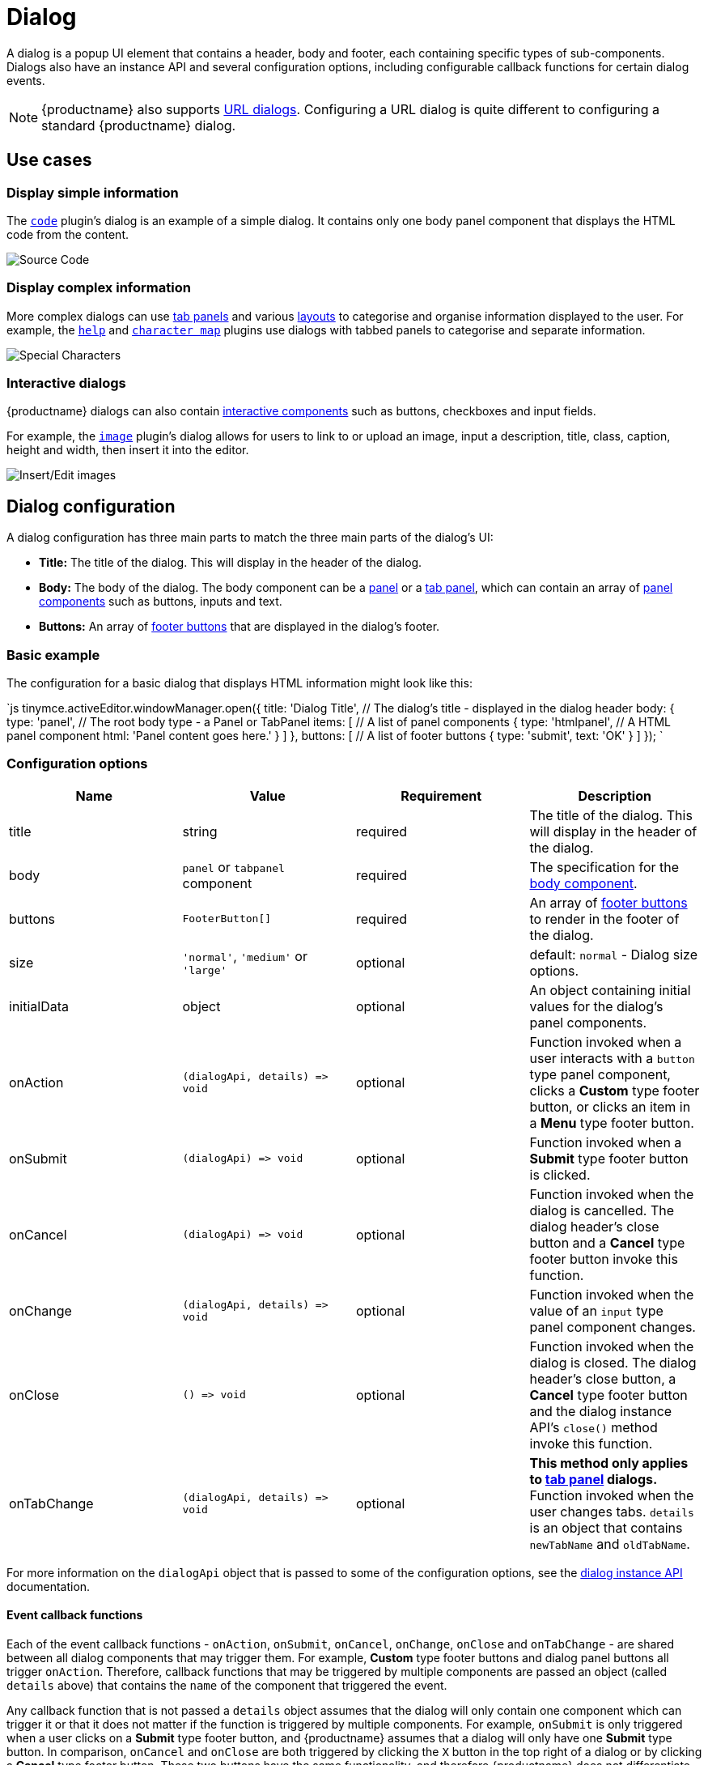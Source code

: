 = Dialog
:description: An overview of TinyMCE dialogs and how to create custom dialogs.
:keywords: dialog dialogapi api
:title_nav: Dialog

A dialog is a popup UI element that contains a header, body and footer, each containing specific types of sub-components. Dialogs also have an instance API and several configuration options, including configurable callback functions for certain dialog events.

NOTE: {productname} also supports link:{baseurl}/ui-components/urldialog/[URL dialogs]. Configuring a URL dialog is quite different to configuring a standard {productname} dialog.

== Use cases

=== Display simple information

The link:{baseurl}/plugins/opensource/code[`code`] plugin's dialog is an example of a simple dialog. It contains only one body panel component that displays the HTML code from the content.

image::{baseurl}/images/sourcecode.png[Source Code]

=== Display complex information

More complex dialogs can use link:{baseurl}/ui-components/dialogcomponents/#tabpanel[tab panels] and various link:{baseurl}/ui-components/dialogcomponents/#layoutcomponents[layouts] to categorise and organise information displayed to the user. For example, the link:{baseurl}/plugins/opensource/help[`help`] and link:{baseurl}/plugins/opensource/charmap[`character map`] plugins use dialogs with tabbed panels to categorise and separate information.

image::{baseurl}/images/specialchars.png[Special Characters]

=== Interactive dialogs

{productname} dialogs can also contain link:{baseurl}/ui-components/dialogcomponents/#basiccomponents[interactive components] such as buttons, checkboxes and input fields.

For example, the link:{baseurl}/plugins/opensource/image[`image`] plugin's dialog allows for users to link to or upload an image, input a description, title, class, caption, height and width, then insert it into the editor.

image::{baseurl}/images/interactive.png[Insert/Edit images]

== Dialog configuration

A dialog configuration has three main parts to match the three main parts of the dialog's UI:

* *Title:* The title of the dialog. This will display in the header of the dialog.
* *Body:* The body of the dialog. The body component can be a <<panel,panel>> or a <<tabpanel,tab panel>>, which can contain an array of link:{baseurl}/ui-components/dialogcomponents/#panelcomponents[panel components] such as buttons, inputs and text.
* *Buttons:* An array of <<footerbuttons,footer buttons>> that are displayed in the dialog's footer.

=== Basic example

The configuration for a basic dialog that displays HTML information might look like this:

`js
tinymce.activeEditor.windowManager.open({
  title: 'Dialog Title', // The dialog's title - displayed in the dialog header
  body: {
    type: 'panel', // The root body type - a Panel or TabPanel
    items: [ // A list of panel components
      {
        type: 'htmlpanel', // A HTML panel component
        html: 'Panel content goes here.'
      }
    ]
  },
  buttons: [ // A list of footer buttons
    {
      type: 'submit',
      text: 'OK'
    }
  ]
});
`

=== Configuration options

|===
| Name | Value | Requirement | Description

| title
| string
| required
| The title of the dialog. This will display in the header of the dialog.

| body
| `panel` or `tabpanel` component
| required
| The specification for the <<bodycomponents,body component>>.

| buttons
| `FooterButton[]`
| required
| An array of <<footerbuttons,footer buttons>> to render in the footer of the dialog.

| size
| `'normal'`, `'medium'` or `'large'`
| optional
| default: `normal` - Dialog size options.

| initialData
| object
| optional
| An object containing initial values for the dialog's panel components.

| onAction
| `+(dialogApi, details) => void+`
| optional
| Function invoked when a user interacts with a `button` type panel component, clicks a *Custom* type footer button, or clicks an item in a *Menu* type footer button.

| onSubmit
| `+(dialogApi) => void+`
| optional
| Function invoked when a *Submit* type footer button is clicked.

| onCancel
| `+(dialogApi) => void+`
| optional
| Function invoked when the dialog is cancelled. The dialog header's close button and a *Cancel* type footer button invoke this function.

| onChange
| `+(dialogApi, details) => void+`
| optional
| Function invoked when the value of an `input` type panel component changes.

| onClose
| `+() => void+`
| optional
| Function invoked when the dialog is closed. The dialog header's close button, a *Cancel* type footer button and the dialog instance API's `close()` method invoke this function.

| onTabChange
| `+(dialogApi, details) => void+`
| optional
| *This method only applies to link:{baseurl}/ui-components/dialogcomponents/#tabpanel[tab panel] dialogs.* Function invoked when the user changes tabs. `details` is an object that contains `newTabName` and `oldTabName`.
|===

For more information on the `dialogApi` object that is passed to some of the configuration options, see the <<dialoginstanceapi,dialog instance API>> documentation.

==== Event callback functions

Each of the event callback functions - `onAction`, `onSubmit`, `onCancel`, `onChange`, `onClose` and `onTabChange` - are shared between all dialog components that may trigger them. For example, *Custom* type footer buttons and dialog panel buttons all trigger `onAction`. Therefore, callback functions that may be triggered by multiple components are passed an object (called `details` above) that contains the `name` of the component that triggered the event.

Any callback function that is not passed a `details` object assumes that the dialog will only contain one component which can trigger it or that it does not matter if the function is triggered by multiple components. For example, `onSubmit` is only triggered when a user clicks on a *Submit* type footer button, and {productname} assumes that a dialog will only have one *Submit* type button. In comparison, `onCancel` and `onClose` are both triggered by clicking the `X` button in the top right of a dialog or by clicking a *Cancel* type footer button. These two buttons have the same functionality, and therefore {productname} does not differentiate between them.

=== Body components

The body of a dialog must be either a link:{baseurl}/ui-components/dialogcomponents/#panel[`panel`] (a single panel) or a link:{baseurl}/ui-components/dialogcomponents/#tabpanel[`tabpanel`] (a collection of panels). Each panel can contain link:{baseurl}/ui-components/dialogcomponents/#panelcomponents[panel components] such as inputs, buttons and text.

NOTE: {productname} also supports link:{baseurl}/ui-components/urldialog/[URL dialogs]. Configuring a URL dialog is quite different to configuring a standard {productname} dialog.

==== Panel

The basic dialog type is a *panel* dialog. A panel is a container for link:{baseurl}/ui-components/dialogcomponents/#panelcomponents[panel components]. A panel type dialog only has one panel.

`+js
{
  type: 'panel',
  items: [ ... ] // array of panel components
}
+`

==== TabPanel

A *tabpanel* dialog contains multiple panels, and a tab navigation menu on the left-hand side of the dialog to allow for switching between panels. Each panel can contain different link:{baseurl}/ui-components/dialogcomponents/#panelcomponents[panel components], allowing for complex dialogs.

See the link:{baseurl}/ui-components/dialogcomponents/#tabpanel[tab panel component reference] for tab panel configuration options.

`+js
{
  type: 'tabpanel',
  tabs: [ // array of tab panel specifications
    {
      name: 'mytab',
      title: 'My Tab',
      items: [ ... ] // array of panel components
    },
    ...
  ]
}
+`

The `name` of the panel can be used with the <<dialogapimethods,`dialogApi.showTab('tabName')`>> method to programmatically switch tabs. It is also passed to <<configurationoptions,`onTabChange`>> as part of the `details` object.

===== Example tab panel

The Help plugin's dialog is an example of a tab panel dialog.

image::{baseurl}/images/help.png[Help Button]

=== Footer buttons

A *button* is a clickable component that can contain text or an icon. There are three types of buttons (primary, secondary and menu buttons). Primary and secondary buttons will perform an action when clicked, however they are styled differently. Primary buttons are intended to stand out. The color will depend on the chosen link:{baseurl}/general-configuration-guide/customize-ui/#skins[skin]. Menu buttons will open a menu with more options when clicked, instead of performing an action.

NOTE: Dialog footer buttons are different to link:{baseurl}/ui-components/dialogcomponents/#button[dialog panel buttons].

==== Configuration

|===
| Name | Type | Requirement | Description

| type
| `'submit'` or `'cancel'` or `'custom'` or `'menu'`
| required
| Must be `'submit'`, `'cancel'`, `'custom'` or `'menu'` based on the type of callback function that should be invoked when the button is clicked.

| text
| string
| required
| Text to display in the button if `icon` is not specified. Also used for the button's `title` attribute.

| name
| string
| optional
| An identifier for the button. If not specified, the button will be assigned a randomly generated `name`.

| icon
| string
| optional
| include::partial$misc/predefinedIconsOnly.adoc[] *When configured, the button will display the icon instead of text.*

| primary
| boolean
| optional
| default: `false` - Whether to style the button as a primary or secondary button.

| disabled
| boolean
| optional
| default: `false` - When `true`, the button will be disabled when the dialog loads.

| align
| `'end'` or `'start'`
| optional
| default: `'end'` - When set to `'end'` the button will display on the right-hand side of the dialog. When set to `'start'` the button will display on the left-hand side.
|===

NOTE: Buttons do not support mixing icons and text at the moment.

==== Disabling and enabling buttons

To toggle between a button's disabled and enabled states, use `enable(name)` or `disable(name)` from the <<dialoginstanceapi,dialog instance API>>, where `name` is the identifier the button was configured with.

==== Button types and event callbacks

The different footer button types will invoke different callbacks when clicked:

* A *Submit* type button will invoke the `onSubmit` callback function provided in the dialog configuration.
* A *Cancel* type button will invoke the `onCancel` and `onClose` callback functions. These callback functions are also fired when a user clicks the `X` button in the top right of the dialog.
* A *Custom* type button will invoke the `onAction` callback function, and pass it the button's `name` in the `details` object. This allows developers to create a click handler for each *Custom* type footer button in the dialog. See the <<interactiveexampleusingredial,Redial example>> for an example of how to use this.
* A *Menu* type button will fetch a list of options and display them in a drop-down menu. When a menu button item is clicked, the item `name` is passed to the <<configurationoptions,_dialog `onAction` callback_>>.  For details, see: <<dialogmenubuttons,Dialog menu buttons>>.

See the <<configurationoptions,dialog configuration options>> documentation for more information.

===== Example: Dialog footer button

`js
{
  type: 'submit', // button type
  name: 'submitButton', // identifying name
  text: 'Submit', // text for the button
  // icon: 'checkmark', // will replace the text if configured
  disabled: false, // button is active when the dialog opens
  primary: true, // style the button as a primary button
  align: 'start' // align the button to the left of the dialog footer
}
`

===== Dialog menu buttons

A dialog menu button is a drop-down button that can be used to provide a drop-down list of items in a dialog footer.

When dialog menu items are clicked, a <<configurationoptions,_dialog `onAction` callback_>> is triggered. The `name` of the menu item is passed into the onAction callback.
Clicking on the menu footer button won't trigger any callbacks and will only open the menu of specified items.

====== Dialog menu button

The following options can be specified for a dialog menu button:

|===
| Name | Value | Requirement | Description

| items
| array
| required
| An array of <<dialogmenuitems,dialog menu items>>.

| name
| string
| optional
| An identifier for the button. If not specified, the button will be assigned a randomly generated `name`.

| text
| string
| optional
| Text to display if no icon is found.

| icon
| string
| optional
| include::partial$misc/predefinedIconsOnly.adoc[]

| tooltip
| string
| optional
| Text for button tooltip.
|===

====== Dialog menu items

The following options can be specified for a dialog menu button _item_:

|===
| Name | Value | Requirement | Description

| name
| string
| required
| Identifier for the dialog menu item which is passed to the <<configurationoptions,_dialog `onAction` callback_>>. `name` can be used with <<configurationoptions,initialData>> to set the initial state.

| type
| string
| required
| The type `togglemenuitem` should be used.

| text
| string
| optional
| Text to display if no icon is found.

| value
| string
| optional
| A value to associate with the menu item.
|===

====== Example: Dialog footer menu button

`js
buttons: [
  {
    type: 'menu', // button type
    name: 'myMenuButton', // identifying name
    text: 'My Menu', // text for the button
    // icon: 'user', // will replace the text if configured
    disabled: false, // button is active when the dialog opens
    align: 'start', // align the button to the left of the dialog footer
    tooltip: 'This is "My" button.',
    items: [
      {
        name: 'dialogMenuButtonItem1',
        type: 'togglemenuitem',
        text: 'Item 1.'
      },
      {
        name: 'dialogMenuButtonItem2',
        type: 'togglemenuitem',
        text: 'Item 2.'
      }
    ]
  }
]
`

== Dialog instance API

When a dialog is created, a dialog instance API is returned. For example, `const instanceApi = editor.windowManager.open(config);`. The dialog API instance is also passed to some of the <<configurationoptions,dialog configuration options>>.

The instance API is a JavaScript object containing methods attached to the dialog instance. When the dialog is closed, the instance API is destroyed.

=== Dialog API methods

|===
| Methods | Description

| `+getData() => <T>+`
| `getData()` returns a key-value object matching the structure of the `initialData`. The object keys in the returned data object represent a component's `name`.

| `+setData(newConfig: object) => void+`
| `setData(newData)` updates the data set.  This method also works with partial data sets.

| `+enable(name: string) => void+`
| Calling `enable()` and passing the component `name` will enable a component, allowing users to interact with the component.

| `+disable(name: string) => void+`
| Calling `disable()` and passing the component's `name` will disable the component.

| `+focus(name: string) => void+`
| Calling `focus()` and passing the component's `name` will set the browser's focus to the component.

| `+block(message: string) => void+`
| Calling `block()` and passing a message string will disable the entire dialog window and show a loading image. This is useful for handling asynchronous data. The message is used for screen reader accessibility. When the data is ready use `unblock()` to unblock the dialog.

| `+unblock() => void+`
| Calling `unblock()` will unblock the dialog restoring functionality.

| `+close() => void+`
| Calling the `close()` method will close the dialog. When closing the dialog, all DOM elements and dialog data are destroyed.  When `windowManager.open(config)` is called again, all DOM elements and data are recreated from the config.

| `+redial(config) => void+`
| Calling `redial()` and passing a dialog body configuration will destroy and recreate the body of the dialog. See the <<redial,Redial>> documentation.

| `+showTab(name: string) => void+`
| *This method only applies to link:{baseurl}/ui-components/dialogcomponents/#tabpanel[tab panel] dialogs.* Calling `showTab()` and passing the `name` of a tab will make the dialog switch to the named tab.
|===

== Dialog data and state

All dialogs have an internal data store, which is used to track the value and/or state of the dialog's panel components.

This data store takes the form of a JavaScript object, where the object's keys are the ``name``s of the configured panel components. For example, if a dialog contains a link:{baseurl}/ui-components/dialogcomponents/#checkbox[checkbox] component configured with `name: myCheckbox` and the checkbox is not checked then the dialog's data object will contain `{ myCheckbox: false }`.

The current value of a dialog's data store can be accessed using the dialog instance API's `getData()` function. It can also be set using `setData()` which will automatically update the relevant components. For example, if you call `setData({ myCheckbox: true })` with the previous example, the checkbox would be toggled to checked.

To set initial values for components when the dialog is opened, use the `initialData` <<configurationoptions,dialog configuration option>>. For example, you could set the checkbox in the previous example to be checked when the dialog opens by including `initialData: { myCheckbox: true }` in the dialog's configuration.

== Redial

*Redial* is a concept that allows developers to replace a dialog's configuration with a new configuration. This can be used for advanced applications such as:

* Programmatically changing the information displayed in a dialog while it is open.
* Changing panel components on user action. For example, updating the options in a `selectbox` component based on user input to another interactive component.
* Creating a multipage form where a button leads to the next page.

To redial a dialog, pass a new dialog configuration to the `redial()` method from the <<dialoginstanceapi,dialog instance API>>.

NOTE: At the moment, Redial does not support partial dialog replacement or the replacement of specific components. Redial must be passed an entire dialog configuration.

See the <<interactiveexampleusingredial,redial example>> for more information on how to use Redial.

== Examples

=== Simple interactive dialog

The following example demonstrates how data flows through the dialog and how buttons are configured. This is an interactive dialog that inserts the name of a cat into the editor content on submit.

liveDemo::dialog-pet-machine[height="150" tab="js" ]

The dialog in this example contains two interactive components - an input component named `catdata` and a checkbox component named `isdog`. These names are used in the `initialdata` configuration property to set the initial values for these components. In this case, when the dialog loads the input will contain the text _initial Cat_ and the checkbox will not be checked.

The dialog also contains two footer buttons - a *submit* type button and a *cancel* type button. Since the dialog's configuration does not contain an `onCancel` callback, clicking the cancel type button will just close the dialog. However, the configuration does contain an `onSubmit` callback that will be fired when the submit type button is clicked.

In the `onSubmit` callback, the dialog instance API that is passed into the callback is used to call `getData()`. This function returns the dialog's data store, from which we are able to get the state of the `isdog` checkbox and the value of the `catadata` input. This information is used to construct a sentence which is then inserted into the editor. Finally, `close()` is called to manually close the dialog.

=== Interactive example using Redial

Redial can be used to change information that is displayed in the dialog, create a multipage form where the next button loads a new form page, or to re-create the dialog with different components or options.

The following example demonstrates one way of implementing a multipage form dialog using the `redial()` method. Custom buttons are used to switch between the two pages of the form by calling `redial()` with the appropriate dialog configuration.

To see the output of the code, click on the {productname} tab on the fiddle below.

liveDemo::redial-demo[height="900" tab="js" ]

The example JavaScript code contains two dialog configurations - `page1Config` and `page2Config`. The {productname} initialization code adds a button to the editor that when clicked calls `editor.windowManager.open(page1Config)` to open a dialog using the first configuration.

The configuration for the first page of the multipage form contains a description of the form and a checkbox. The checkbox, via the dialog's `onChange()` callback function, toggles whether the `next` button is disabled or enabled. The `next` button when clicked fires the `onAction()` callback function, which in turn triggers `redial()` which will replace the `page1Config` dialog with the `page2Config` dialog.

More specifically:

The `onChange()` callback in `page1Config` is fired when the checkbox is toggled. It uses `enable` and `disable` from the dialog instance API to disable and enable the *Next* button. The code uses `getData()` from the dialog instance API to get the state of the checkbox called `anyterms` (which is `true` if checked and `false` if unchecked) and choose `enable()` or `disable()` based on its value. It assigns the correct function to a variable, then calls that variable with the component name `uniquename` to toggle the state of the *Next* button.

The `onAction()` callback in `page1Config` is fired when either of the footer buttons are clicked, since they are both custom type footer buttons. `onAction()` is passed the dialog instance API and an object containing some data about the change event, including the `name` of the component that triggered it. This is important since the same `onAction()` handler is shared across all compatible dialog components. The code checks the `name` of the component that triggered `onAction()` and if it is `uniquename` (the name of the *Next* button) `redial(page2Config)` is called. If the component's `name` is `donothing` then the code does nothing.

In `page2Config` the `onAction()` callback uses `getData()` to get the value of the `selectbox` component, and specifically whether the user has chosen _Cat_, _Dog_ or _Rock_. It then constructs a sentence using this value, inserts it into the editor content and calls `close()` to manually close the dialog.
